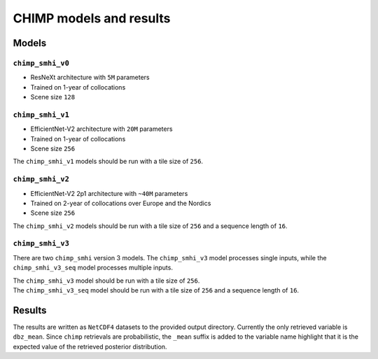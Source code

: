 CHIMP models and results
========================

Models
------

``chimp_smhi_v0``
+++++++++++++++++

- ResNeXt architecture with ``5M`` parameters
- Trained on 1-year of collocations
- Scene size ``128``


``chimp_smhi_v1``
+++++++++++++++++

- EfficientNet-V2 architecture with ``20M`` parameters
- Trained on 1-year of collocations
- Scene size ``256``

The ``chimp_smhi_v1``  models should be run with a tile size of ``256``.


``chimp_smhi_v2``
+++++++++++++++++

- EfficientNet-V2 2p1 architecture with ``~40M`` parameters
- Trained on 2-year of collocations over Europe and the Nordics
- Scene size ``256``

The ``chimp_smhi_v2``  models should be run with a tile size of ``256`` and a sequence length of ``16``.


``chimp_smhi_v3``
+++++++++++++++++

There are two ``chimp_smhi`` version 3 models. The ``chimp_smhi_v3`` model processes single inputs, while the
``chimp_smhi_v3_seq`` model processes multiple inputs.

| The ``chimp_smhi_v3``  model should be run with a tile size of ``256``.
| The ``chimp_smhi_v3_seq``  model should be run with a tile size of ``256`` and a sequence length of ``16``.


Results
--------

The results are written as ``NetCDF4`` datasets to the provided output directory.
Currently the only retrieved variable is ``dbz_mean``. Since ``chimp`` retrievals are probabilistic, the ``_mean``
suffix is added to the variable name highlight that it is the expected value of the retrieved posterior distribution.
